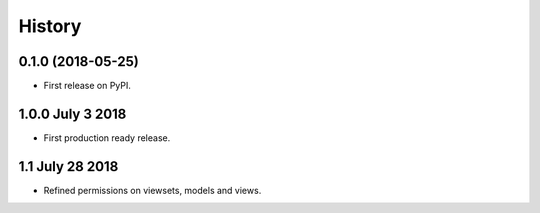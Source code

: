 .. :changelog:

History
-------

0.1.0 (2018-05-25)
++++++++++++++++++

* First release on PyPI.

1.0.0 July 3 2018
+++++++++++++++++

* First production ready release.

1.1 July 28 2018
++++++++++++++++
* Refined permissions on viewsets, models and views.
